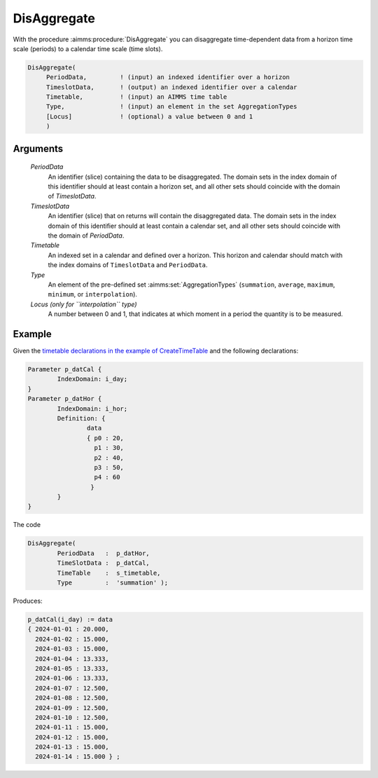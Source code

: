 .. aimms:procedure:: DisAggregate(PeriodData, TimeslotData, Timetable, Type[, Locus])

.. _DisAggregate:

DisAggregate
============

With the procedure :aimms:procedure:`DisAggregate` you can disaggregate time-dependent
data from a horizon time scale (periods) to a calendar time scale (time
slots).

.. code-block:: aimms

    DisAggregate(
         PeriodData,         ! (input) an indexed identifier over a horizon
         TimeslotData,       ! (output) an indexed identifier over a calendar
         Timetable,          ! (input) an AIMMS time table
         Type,               ! (input) an element in the set AggregationTypes
         [Locus]             ! (optional) a value between 0 and 1
         )

Arguments
---------

    *PeriodData*
        An identifier (slice) containing the data to be disaggregated. The
        domain sets in the index domain of this identifier should at least
        contain a horizon set, and all other sets should coincide with the
        domain of *TimeslotData*.

    *TimeslotData*
        An identifier (slice) that on returns will contain the disaggregated
        data. The domain sets in the index domain of this identifier should at
        least contain a calendar set, and all other sets should coincide with
        the domain of *PeriodData*.

    *Timetable*
        An indexed set in a calendar and defined over a horizon. This horizon
        and calendar should match with the index domains of ``TimeslotData`` and
        ``PeriodData``.

    *Type*
        An element of the pre-defined set :aimms:set:`AggregationTypes` (``summation``, ``average``,
        ``maximum``, ``minimum``, or ``interpolation``).

    *Locus (only for ``interpolation`` type)*
        A number between 0 and 1, that
        indicates at which moment in a period the quantity is to be measured.


Example
-----------


Given the `timetable declarations in the example of CreateTimeTable   <https://documentation.aimms.com/functionreference/elementary-computational-operations/time-functions/createtimetable.html>`_ and the following declarations:

.. code-block:: aimms

	Parameter p_datCal {
		IndexDomain: i_day;
	}
	Parameter p_datHor {
		IndexDomain: i_hor;
		Definition: {
			data 
			{ p0 : 20,  
			  p1 : 30,
			  p2 : 40,
			  p3 : 50,
			  p4 : 60
			 }
		}
	}

The code

.. code-block:: aimms

	DisAggregate(
		PeriodData   :  p_datHor, 
		TimeSlotData :  p_datCal, 
		TimeTable    :  s_timetable, 
		Type         :  'summation' );

Produces:

.. code-block:: aimms

    p_datCal(i_day) := data 
    { 2024-01-01 : 20.000,
      2024-01-02 : 15.000,
      2024-01-03 : 15.000,
      2024-01-04 : 13.333,
      2024-01-05 : 13.333,
      2024-01-06 : 13.333,
      2024-01-07 : 12.500,
      2024-01-08 : 12.500,
      2024-01-09 : 12.500,
      2024-01-10 : 12.500,
      2024-01-11 : 15.000,
      2024-01-12 : 15.000,
      2024-01-13 : 15.000,
      2024-01-14 : 15.000 } ;



.. seealso::

    The procedure :aimms:procedure:`Aggregate`. Time-dependent aggregation and disaggregation
    is discussed in full detail in :doc:`advanced-language-components/time-based-modeling/data-conversion-of-time-dependent-identifiers` of the `Language Reference <https://documentation.aimms.com/language-reference/index.html>`__.
